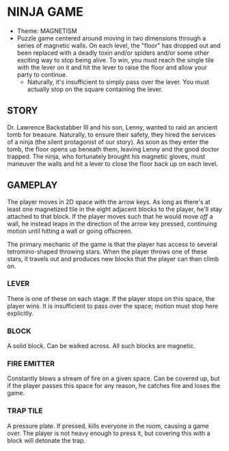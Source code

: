 
* NINJA GAME
  + Theme: MAGNETISM
  + Puzzle game centered around moving in two dimensions through a
    series of magnetic walls. On each level, the "floor" has dropped
    out and been replaced with a deadly toxin and/or spiders and/or
    some other exciting way to stop being alive. To win, you must
    reach the single tile with the lever on it and hit the lever to
    raise the floor and allow your party to continue.
    - Naturally, it's insufficient to simply pass over the lever. You
      must actually stop on the square containing the lever.
** STORY
   Dr. Lawrence Backstabber III and his son, Lenny, wanted to raid an
   ancient tomb for treasure. Naturally, to ensure their safety, they
   hired the services of a ninja (the silent protagonist of our
   story). As soon as they enter the tomb, the floor opens up beneath
   them, leaving Lenny and the good doctor trapped. The ninja, who
   fortunately brought his magnetic gloves, must maneuver the walls
   and hit a lever to close the floor back up on each level.
** GAMEPLAY
   The player moves in 2D space with the arrow keys. As long as
   there's at least one magnetized tile in the eight adjacent blocks
   to the player, he'll stay attached to that block. If the player
   moves such that he would move /off/ a wall, he instead leaps in the
   direction of the arrow key pressed, continuing motion until hitting
   a wall or going offscreen.

   The primary mechanic of the game is that the player has access to
   several tetromino-shaped throwing stars. When the player throws one
   of these stars, it travels out and produces new blocks that the
   player can then climb on.
*** LEVER
    There is one of these on each stage. If the player stops on this
    space, the player wins. It is insufficient to pass over the space;
    motion must stop here explicitly.
*** BLOCK
    A solid block. Can be walked across. All such blocks are magnetic.
*** FIRE EMITTER
    Constantly blows a stream of fire on a given space. Can be covered
    up, but if the player passes this space for any reason, he catches
    fire and loses the game.
*** TRAP TILE
    A pressure plate. If pressed, kills everyone in the room, causing
    a game over. The player is not heavy enough to press it, but
    covering this with a block will detonate the trap.
